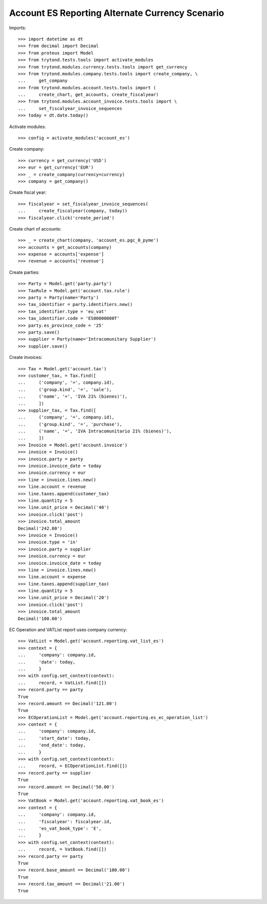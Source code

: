 ================================================
Account ES Reporting Alternate Currency Scenario
================================================

Imports::

    >>> import datetime as dt
    >>> from decimal import Decimal
    >>> from proteus import Model
    >>> from trytond.tests.tools import activate_modules
    >>> from trytond.modules.currency.tests.tools import get_currency
    >>> from trytond.modules.company.tests.tools import create_company, \
    ...     get_company
    >>> from trytond.modules.account.tests.tools import (
    ...     create_chart, get_accounts, create_fiscalyear)
    >>> from trytond.modules.account_invoice.tests.tools import \
    ...     set_fiscalyear_invoice_sequences
    >>> today = dt.date.today()

Activate modules::

    >>> config = activate_modules('account_es')

Create company::

    >>> currency = get_currency('USD')
    >>> eur = get_currency('EUR')
    >>> _ = create_company(currency=currency)
    >>> company = get_company()

Create fiscal year::

    >>> fiscalyear = set_fiscalyear_invoice_sequences(
    ...     create_fiscalyear(company, today))
    >>> fiscalyear.click('create_period')

Create chart of accounts::

    >>> _ = create_chart(company, 'account_es.pgc_0_pyme')
    >>> accounts = get_accounts(company)
    >>> expense = accounts['expense']
    >>> revenue = accounts['revenue']

Create parties::

    >>> Party = Model.get('party.party')
    >>> TaxRule = Model.get('account.tax.rule')
    >>> party = Party(name='Party')
    >>> tax_identifier = party.identifiers.new()
    >>> tax_identifier.type = 'eu_vat'
    >>> tax_identifier.code = 'ES00000000T'
    >>> party.es_province_code = '25'
    >>> party.save()
    >>> supplier = Party(name='Intracomunitary Supplier')
    >>> supplier.save()

Create invoices::

    >>> Tax = Model.get('account.tax')
    >>> customer_tax, = Tax.find([
    ...     ('company', '=', company.id),
    ...     ('group.kind', '=', 'sale'),
    ...     ('name', '=', 'IVA 21% (bienes)'),
    ...     ])
    >>> supplier_tax, = Tax.find([
    ...     ('company', '=', company.id),
    ...     ('group.kind', '=', 'purchase'),
    ...     ('name', '=', 'IVA Intracomunitario 21% (bienes)'),
    ...     ])
    >>> Invoice = Model.get('account.invoice')
    >>> invoice = Invoice()
    >>> invoice.party = party
    >>> invoice.invoice_date = today
    >>> invoice.currency = eur
    >>> line = invoice.lines.new()
    >>> line.account = revenue
    >>> line.taxes.append(customer_tax)
    >>> line.quantity = 5
    >>> line.unit_price = Decimal('40')
    >>> invoice.click('post')
    >>> invoice.total_amount
    Decimal('242.00')
    >>> invoice = Invoice()
    >>> invoice.type = 'in'
    >>> invoice.party = supplier
    >>> invoice.currency = eur
    >>> invoice.invoice_date = today
    >>> line = invoice.lines.new()
    >>> line.account = expense
    >>> line.taxes.append(supplier_tax)
    >>> line.quantity = 5
    >>> line.unit_price = Decimal('20')
    >>> invoice.click('post')
    >>> invoice.total_amount
    Decimal('100.00')

EC Operation and VATList report uses company currency::

    >>> VatList = Model.get('account.reporting.vat_list_es')
    >>> context = {
    ...     'company': company.id,
    ...     'date': today,
    ...     }
    >>> with config.set_context(context):
    ...     record, = VatList.find([])
    >>> record.party == party
    True
    >>> record.amount == Decimal('121.00')
    True
    >>> ECOperationList = Model.get('account.reporting.es_ec_operation_list')
    >>> context = {
    ...     'company': company.id,
    ...     'start_date': today,
    ...     'end_date': today,
    ...     }
    >>> with config.set_context(context):
    ...     record, = ECOperationList.find([])
    >>> record.party == supplier
    True
    >>> record.amount == Decimal('50.00')
    True
    >>> VatBook = Model.get('account.reporting.vat_book_es')
    >>> context = {
    ...     'company': company.id,
    ...     'fiscalyear': fiscalyear.id,
    ...     'es_vat_book_type': 'E',
    ...     }
    >>> with config.set_context(context):
    ...     record, = VatBook.find([])
    >>> record.party == party
    True
    >>> record.base_amount == Decimal('100.00')
    True
    >>> record.tax_amount == Decimal('21.00')
    True
